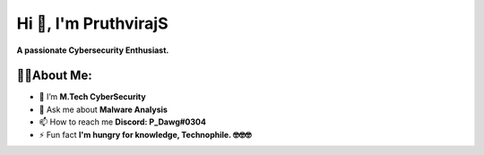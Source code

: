 Hi 👋, I'm PruthvirajS
======================

**A passionate Cybersecurity Enthusiast.**

.. image:: _static/roll.gif
    :align: center
    
👨‍💻About Me:
------------------

* 🌱 I’m **M.Tech CyberSecurity**

* 💬 Ask me about **Malware Analysis**

* 📫 How to reach me **Discord: P_Dawg#0304**

* ⚡ Fun fact **I'm hungry for knowledge, Technophile. 🤓🤓🤓**
